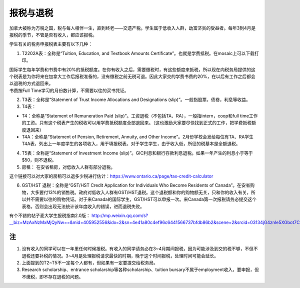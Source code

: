 ﻿报税与退税
=====================================
加拿大被称为万税之国，税与每人相伴一生，直到终老——交遗产税。学生属于低收入人群，劫富济贫的受益者。每年3到4月是报税的季节，不管是否有收入，都应该报税。

学生有关的税务申报税表主要有以下几种： 

1. T2202A表：全称是“Tuition, Education, and Textbook Amounts Certificate”。也就是学费抵税。在mosaic上可以下载打印。

| 国际学生每年学费和书费中有20%的抵税额度。在你有收入之后，需要缴税时，有这些额度来抵税，所以现在向税务局提供的这个税表是为你将来在加拿大工作后报税准备的，没有缴税之前无税可退。因此大家交的学费书费的20%，在以后有工作之后都会以退税的方式退回来。
| 书费按Full Time学习的月份数计算，不需要以往的买书凭证。

2. T3表：全称是“Statement of Trust Income Allocations and Designations (slip)”。一般指股票，债卷，利息等收益。
3. T4表：

- T4：全称是“Statement of Remuneration Paid (slip)”。工资退税（不包括TA、RA），一般指intern，coop和full time工作的工资。只有这个税表产生的税收可以用学费抵税额度全部退回来。（这也激励大家要尽快找到正式的工作，把学费抵税额度退回来）
- T4A：全称是“Statement of Pension, Retirement, Annuity, and Other Income”。2月份学校会发给每位有TA、RA学生T4A表，列出上一年度学生的各项收入，用于填报税表。对于学生学生，由于收入低，所征的税基本是全额退税。

4. T5表：全称是“Statement of Investment Income (slip)”。GIC利息和银行存款利息退税。如果一年产生的利息小于等于$50，则不退税。
5. 房租： 在安省租房，对低收入人群有部分退税。 

| 这个链接可以对大家的房租可以退多少税进行估计：https://www.ontario.ca/page/tax-credit-calculator

6. GST/HST 退税：全称是“GST/HST Credit Application for Individuals Who Become Residents of Canada”。在安省购物，大多要付13%的销售税。政府对低收入人群有GST/HST退税。这个退税额和你的购物额无关，只和你的收入有关，所以并不需要以往的购物凭证。对于来Canada的国际学生，GST/HST可以申报一次。来Canada第一次报税请务必提交这个表格，否则会出现无法统计该年度收入的错误，进而退税失败。

有个不错的帖子麦大学生报税指南2.0版： http://mp.weixin.qq.com/s?__biz=MzAxNzMxMjQyNw==&mid=405952556&idx=2&sn=4e41a80c4ef96c6441566737bfdb86b2&scene=2&srcid=03134jG4znle5XGbot7CHafS#rd 

注
---------------------------
1) 没有收入的同学可以在一年里任何时候报税。有收入的同学请务必在3~4月期间报税，因为可能涉及到交的税不够，不但不退税还要补税的情况。3~4月是处理报税请求最快的时期，晚于这个时间报税，处理时间可能会延长。
#) 上面提到的T2~T5不一定每个人都有，但如果有一定要提交给税务局。
#) Research scholarship、entrance scholarship等各种scholarship、tuition bursary不属于employment收入，要申报，但不缴税，即不存在退税的问题。